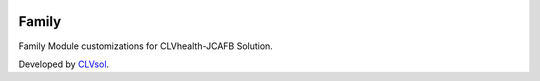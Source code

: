 .. image:: https://img.shields.io/badge/licence-AGPL--3-blue.svg
   :target: http://www.gnu.org/licenses/agpl-3.0-standalone.html
   :alt: License: AGPL-3

======
Family
======

Family Module customizations for CLVhealth-JCAFB Solution.

Developed by `CLVsol <https://github.com/CLVsol>`_.
